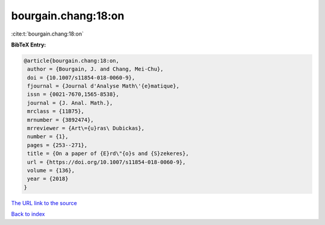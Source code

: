 bourgain.chang:18:on
====================

:cite:t:`bourgain.chang:18:on`

**BibTeX Entry:**

.. code-block:: bibtex

   @article{bourgain.chang:18:on,
    author = {Bourgain, J. and Chang, Mei-Chu},
    doi = {10.1007/s11854-018-0060-9},
    fjournal = {Journal d'Analyse Math\'{e}matique},
    issn = {0021-7670,1565-8538},
    journal = {J. Anal. Math.},
    mrclass = {11B75},
    mrnumber = {3892474},
    mrreviewer = {Art\={u}ras\ Dubickas},
    number = {1},
    pages = {253--271},
    title = {On a paper of {E}rd\"{o}s and {S}zekeres},
    url = {https://doi.org/10.1007/s11854-018-0060-9},
    volume = {136},
    year = {2018}
   }

`The URL link to the source <ttps://doi.org/10.1007/s11854-018-0060-9}>`__


`Back to index <../By-Cite-Keys.html>`__
